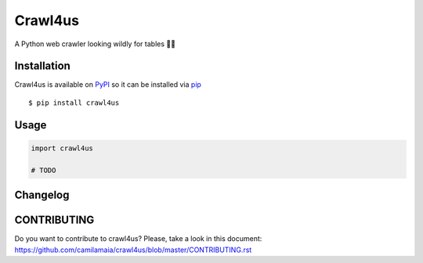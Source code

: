 ========
Crawl4us
========

A Python web crawler looking wildly for tables 🕵️‍♀️ 
 
Installation
------------

Crawl4us is available on `PyPI <https://pypi.python.org/pypi/pyflakes>`_ so it can be installed via `pip <https://pypi.python.org/pypi/pip>`_ ::

    $ pip install crawl4us
  
Usage
------------

.. code:: python

    import crawl4us
    
    # TODO


Changelog
---------

CONTRIBUTING
---------

Do you want to contribute to crawl4us? Please, take a look in this document: https://github.com/camilamaia/crawl4us/blob/master/CONTRIBUTING.rst
